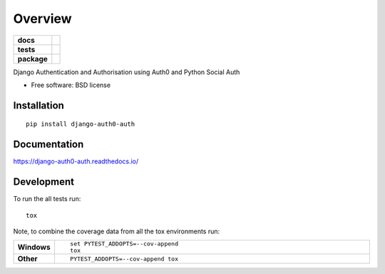 ========
Overview
========

.. start-badges

.. list-table::
    :stub-columns: 1

    * - docs
      - |docs|
    * - tests
      - | |travis| |appveyor| |requires|
        | |codecov|
        | |landscape| |scrutinizer| |codeclimate|
    * - package
      - | |version| |wheel| |supported-versions| |supported-implementations|
        | |commits-since|

.. |docs| image:: https://readthedocs.org/projects/django-auth0-auth/badge/?style=flat
    :target: https://readthedocs.org/projects/django-auth0-auth
    :alt: Documentation Status

.. |travis| image:: https://travis-ci.org/techdragon/django-auth0-auth.svg?branch=master
    :alt: Travis-CI Build Status
    :target: https://travis-ci.org/techdragon/django-auth0-auth

.. |appveyor| image:: https://ci.appveyor.com/api/projects/status/github/techdragon/django-auth0-auth?branch=master&svg=true
    :alt: AppVeyor Build Status
    :target: https://ci.appveyor.com/project/techdragon/django-auth0-auth

.. |requires| image:: https://requires.io/github/techdragon/django-auth0-auth/requirements.svg?branch=master
    :alt: Requirements Status
    :target: https://requires.io/github/techdragon/django-auth0-auth/requirements/?branch=master

.. |codecov| image:: https://codecov.io/github/techdragon/django-auth0-auth/coverage.svg?branch=master
    :alt: Coverage Status
    :target: https://codecov.io/github/techdragon/django-auth0-auth

.. |landscape| image:: https://landscape.io/github/techdragon/django-auth0-auth/master/landscape.svg?style=flat
    :target: https://landscape.io/github/techdragon/django-auth0-auth/master
    :alt: Code Quality Status

.. |codeclimate| image:: https://codeclimate.com/github/techdragon/django-auth0-auth/badges/gpa.svg
   :target: https://codeclimate.com/github/techdragon/django-auth0-auth
   :alt: CodeClimate Quality Status

.. |version| image:: https://img.shields.io/pypi/v/django-auth0-auth.svg
    :alt: PyPI Package latest release
    :target: https://pypi.python.org/pypi/django-auth0-auth

.. |commits-since| image:: https://img.shields.io/github/commits-since/techdragon/django-auth0-auth/v0.1.0.svg
    :alt: Commits since latest release
    :target: https://github.com/techdragon/django-auth0-auth/compare/v0.1.0...master

.. |wheel| image:: https://img.shields.io/pypi/wheel/django-auth0-auth.svg
    :alt: PyPI Wheel
    :target: https://pypi.python.org/pypi/django-auth0-auth

.. |supported-versions| image:: https://img.shields.io/pypi/pyversions/django-auth0-auth.svg
    :alt: Supported versions
    :target: https://pypi.python.org/pypi/django-auth0-auth

.. |supported-implementations| image:: https://img.shields.io/pypi/implementation/django-auth0-auth.svg
    :alt: Supported implementations
    :target: https://pypi.python.org/pypi/django-auth0-auth

.. |scrutinizer| image:: https://img.shields.io/scrutinizer/g/techdragon/django-auth0-auth/master.svg
    :alt: Scrutinizer Status
    :target: https://scrutinizer-ci.com/g/techdragon/django-auth0-auth/


.. end-badges

Django Authentication and Authorisation using Auth0 and Python Social Auth

* Free software: BSD license

Installation
============

::

    pip install django-auth0-auth

Documentation
=============

https://django-auth0-auth.readthedocs.io/

Development
===========

To run the all tests run::

    tox

Note, to combine the coverage data from all the tox environments run:

.. list-table::
    :widths: 10 90
    :stub-columns: 1

    - - Windows
      - ::

            set PYTEST_ADDOPTS=--cov-append
            tox

    - - Other
      - ::

            PYTEST_ADDOPTS=--cov-append tox
